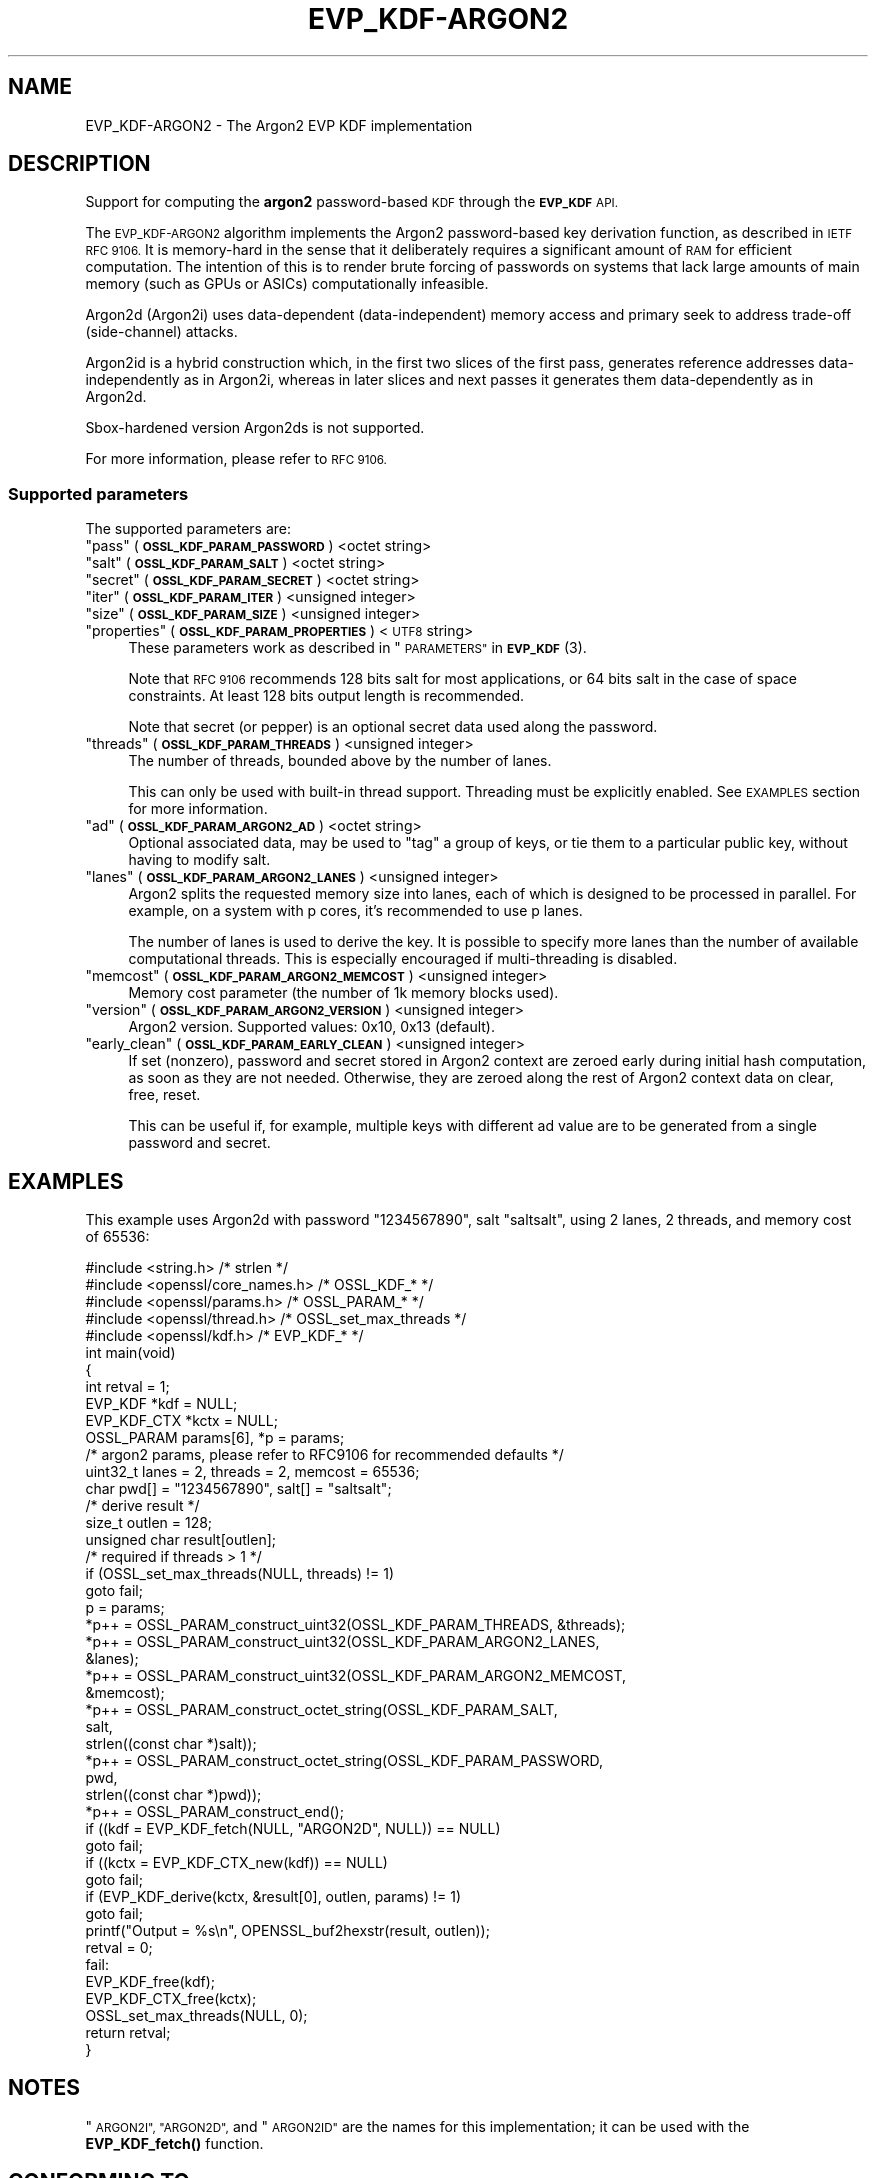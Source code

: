 .\" Automatically generated by Pod::Man 4.14 (Pod::Simple 3.42)
.\"
.\" Standard preamble:
.\" ========================================================================
.de Sp \" Vertical space (when we can't use .PP)
.if t .sp .5v
.if n .sp
..
.de Vb \" Begin verbatim text
.ft CW
.nf
.ne \\$1
..
.de Ve \" End verbatim text
.ft R
.fi
..
.\" Set up some character translations and predefined strings.  \*(-- will
.\" give an unbreakable dash, \*(PI will give pi, \*(L" will give a left
.\" double quote, and \*(R" will give a right double quote.  \*(C+ will
.\" give a nicer C++.  Capital omega is used to do unbreakable dashes and
.\" therefore won't be available.  \*(C` and \*(C' expand to `' in nroff,
.\" nothing in troff, for use with C<>.
.tr \(*W-
.ds C+ C\v'-.1v'\h'-1p'\s-2+\h'-1p'+\s0\v'.1v'\h'-1p'
.ie n \{\
.    ds -- \(*W-
.    ds PI pi
.    if (\n(.H=4u)&(1m=24u) .ds -- \(*W\h'-12u'\(*W\h'-12u'-\" diablo 10 pitch
.    if (\n(.H=4u)&(1m=20u) .ds -- \(*W\h'-12u'\(*W\h'-8u'-\"  diablo 12 pitch
.    ds L" ""
.    ds R" ""
.    ds C` ""
.    ds C' ""
'br\}
.el\{\
.    ds -- \|\(em\|
.    ds PI \(*p
.    ds L" ``
.    ds R" ''
.    ds C`
.    ds C'
'br\}
.\"
.\" Escape single quotes in literal strings from groff's Unicode transform.
.ie \n(.g .ds Aq \(aq
.el       .ds Aq '
.\"
.\" If the F register is >0, we'll generate index entries on stderr for
.\" titles (.TH), headers (.SH), subsections (.SS), items (.Ip), and index
.\" entries marked with X<> in POD.  Of course, you'll have to process the
.\" output yourself in some meaningful fashion.
.\"
.\" Avoid warning from groff about undefined register 'F'.
.de IX
..
.nr rF 0
.if \n(.g .if rF .nr rF 1
.if (\n(rF:(\n(.g==0)) \{\
.    if \nF \{\
.        de IX
.        tm Index:\\$1\t\\n%\t"\\$2"
..
.        if !\nF==2 \{\
.            nr % 0
.            nr F 2
.        \}
.    \}
.\}
.rr rF
.\"
.\" Accent mark definitions (@(#)ms.acc 1.5 88/02/08 SMI; from UCB 4.2).
.\" Fear.  Run.  Save yourself.  No user-serviceable parts.
.    \" fudge factors for nroff and troff
.if n \{\
.    ds #H 0
.    ds #V .8m
.    ds #F .3m
.    ds #[ \f1
.    ds #] \fP
.\}
.if t \{\
.    ds #H ((1u-(\\\\n(.fu%2u))*.13m)
.    ds #V .6m
.    ds #F 0
.    ds #[ \&
.    ds #] \&
.\}
.    \" simple accents for nroff and troff
.if n \{\
.    ds ' \&
.    ds ` \&
.    ds ^ \&
.    ds , \&
.    ds ~ ~
.    ds /
.\}
.if t \{\
.    ds ' \\k:\h'-(\\n(.wu*8/10-\*(#H)'\'\h"|\\n:u"
.    ds ` \\k:\h'-(\\n(.wu*8/10-\*(#H)'\`\h'|\\n:u'
.    ds ^ \\k:\h'-(\\n(.wu*10/11-\*(#H)'^\h'|\\n:u'
.    ds , \\k:\h'-(\\n(.wu*8/10)',\h'|\\n:u'
.    ds ~ \\k:\h'-(\\n(.wu-\*(#H-.1m)'~\h'|\\n:u'
.    ds / \\k:\h'-(\\n(.wu*8/10-\*(#H)'\z\(sl\h'|\\n:u'
.\}
.    \" troff and (daisy-wheel) nroff accents
.ds : \\k:\h'-(\\n(.wu*8/10-\*(#H+.1m+\*(#F)'\v'-\*(#V'\z.\h'.2m+\*(#F'.\h'|\\n:u'\v'\*(#V'
.ds 8 \h'\*(#H'\(*b\h'-\*(#H'
.ds o \\k:\h'-(\\n(.wu+\w'\(de'u-\*(#H)/2u'\v'-.3n'\*(#[\z\(de\v'.3n'\h'|\\n:u'\*(#]
.ds d- \h'\*(#H'\(pd\h'-\w'~'u'\v'-.25m'\f2\(hy\fP\v'.25m'\h'-\*(#H'
.ds D- D\\k:\h'-\w'D'u'\v'-.11m'\z\(hy\v'.11m'\h'|\\n:u'
.ds th \*(#[\v'.3m'\s+1I\s-1\v'-.3m'\h'-(\w'I'u*2/3)'\s-1o\s+1\*(#]
.ds Th \*(#[\s+2I\s-2\h'-\w'I'u*3/5'\v'-.3m'o\v'.3m'\*(#]
.ds ae a\h'-(\w'a'u*4/10)'e
.ds Ae A\h'-(\w'A'u*4/10)'E
.    \" corrections for vroff
.if v .ds ~ \\k:\h'-(\\n(.wu*9/10-\*(#H)'\s-2\u~\d\s+2\h'|\\n:u'
.if v .ds ^ \\k:\h'-(\\n(.wu*10/11-\*(#H)'\v'-.4m'^\v'.4m'\h'|\\n:u'
.    \" for low resolution devices (crt and lpr)
.if \n(.H>23 .if \n(.V>19 \
\{\
.    ds : e
.    ds 8 ss
.    ds o a
.    ds d- d\h'-1'\(ga
.    ds D- D\h'-1'\(hy
.    ds th \o'bp'
.    ds Th \o'LP'
.    ds ae ae
.    ds Ae AE
.\}
.rm #[ #] #H #V #F C
.\" ========================================================================
.\"
.IX Title "EVP_KDF-ARGON2 7ossl"
.TH EVP_KDF-ARGON2 7ossl "2024-10-22" "3.4.0" "OpenSSL"
.\" For nroff, turn off justification.  Always turn off hyphenation; it makes
.\" way too many mistakes in technical documents.
.if n .ad l
.nh
.SH "NAME"
EVP_KDF\-ARGON2 \- The Argon2 EVP KDF implementation
.SH "DESCRIPTION"
.IX Header "DESCRIPTION"
Support for computing the \fBargon2\fR password-based \s-1KDF\s0 through the \fB\s-1EVP_KDF\s0\fR
\&\s-1API.\s0
.PP
The \s-1EVP_KDF\-ARGON2\s0 algorithm implements the Argon2 password-based key
derivation function, as described in \s-1IETF RFC 9106.\s0  It is memory-hard in
the sense that it deliberately requires a significant amount of \s-1RAM\s0 for efficient
computation. The intention of this is to render brute forcing of passwords on
systems that lack large amounts of main memory (such as GPUs or ASICs)
computationally infeasible.
.PP
Argon2d (Argon2i) uses data-dependent (data-independent) memory access and
primary seek to address trade-off (side-channel) attacks.
.PP
Argon2id is a hybrid construction which, in the first two slices of the first
pass, generates reference addresses data-independently as in Argon2i, whereas
in later slices and next passes it generates them data-dependently as in
Argon2d.
.PP
Sbox-hardened version Argon2ds is not supported.
.PP
For more information, please refer to \s-1RFC 9106.\s0
.SS "Supported parameters"
.IX Subsection "Supported parameters"
The supported parameters are:
.ie n .IP """pass"" (\fB\s-1OSSL_KDF_PARAM_PASSWORD\s0\fR) <octet string>" 4
.el .IP "``pass'' (\fB\s-1OSSL_KDF_PARAM_PASSWORD\s0\fR) <octet string>" 4
.IX Item "pass (OSSL_KDF_PARAM_PASSWORD) <octet string>"
.PD 0
.ie n .IP """salt"" (\fB\s-1OSSL_KDF_PARAM_SALT\s0\fR) <octet string>" 4
.el .IP "``salt'' (\fB\s-1OSSL_KDF_PARAM_SALT\s0\fR) <octet string>" 4
.IX Item "salt (OSSL_KDF_PARAM_SALT) <octet string>"
.ie n .IP """secret"" (\fB\s-1OSSL_KDF_PARAM_SECRET\s0\fR) <octet string>" 4
.el .IP "``secret'' (\fB\s-1OSSL_KDF_PARAM_SECRET\s0\fR) <octet string>" 4
.IX Item "secret (OSSL_KDF_PARAM_SECRET) <octet string>"
.ie n .IP """iter"" (\fB\s-1OSSL_KDF_PARAM_ITER\s0\fR) <unsigned integer>" 4
.el .IP "``iter'' (\fB\s-1OSSL_KDF_PARAM_ITER\s0\fR) <unsigned integer>" 4
.IX Item "iter (OSSL_KDF_PARAM_ITER) <unsigned integer>"
.ie n .IP """size"" (\fB\s-1OSSL_KDF_PARAM_SIZE\s0\fR) <unsigned integer>" 4
.el .IP "``size'' (\fB\s-1OSSL_KDF_PARAM_SIZE\s0\fR) <unsigned integer>" 4
.IX Item "size (OSSL_KDF_PARAM_SIZE) <unsigned integer>"
.ie n .IP """properties"" (\fB\s-1OSSL_KDF_PARAM_PROPERTIES\s0\fR) <\s-1UTF8\s0 string>" 4
.el .IP "``properties'' (\fB\s-1OSSL_KDF_PARAM_PROPERTIES\s0\fR) <\s-1UTF8\s0 string>" 4
.IX Item "properties (OSSL_KDF_PARAM_PROPERTIES) <UTF8 string>"
.PD
These parameters work as described in \*(L"\s-1PARAMETERS\*(R"\s0 in \s-1\fBEVP_KDF\s0\fR\|(3).
.Sp
Note that \s-1RFC 9106\s0 recommends 128 bits salt for most applications, or 64 bits
salt in the case of space constraints. At least 128 bits output length is
recommended.
.Sp
Note that secret (or pepper) is an optional secret data used along the
password.
.ie n .IP """threads"" (\fB\s-1OSSL_KDF_PARAM_THREADS\s0\fR) <unsigned integer>" 4
.el .IP "``threads'' (\fB\s-1OSSL_KDF_PARAM_THREADS\s0\fR) <unsigned integer>" 4
.IX Item "threads (OSSL_KDF_PARAM_THREADS) <unsigned integer>"
The number of threads, bounded above by the number of lanes.
.Sp
This can only be used with built-in thread support. Threading must be
explicitly enabled. See \s-1EXAMPLES\s0 section for more information.
.ie n .IP """ad"" (\fB\s-1OSSL_KDF_PARAM_ARGON2_AD\s0\fR) <octet string>" 4
.el .IP "``ad'' (\fB\s-1OSSL_KDF_PARAM_ARGON2_AD\s0\fR) <octet string>" 4
.IX Item "ad (OSSL_KDF_PARAM_ARGON2_AD) <octet string>"
Optional associated data, may be used to \*(L"tag\*(R" a group of keys, or tie them
to a particular public key, without having to modify salt.
.ie n .IP """lanes"" (\fB\s-1OSSL_KDF_PARAM_ARGON2_LANES\s0\fR) <unsigned integer>" 4
.el .IP "``lanes'' (\fB\s-1OSSL_KDF_PARAM_ARGON2_LANES\s0\fR) <unsigned integer>" 4
.IX Item "lanes (OSSL_KDF_PARAM_ARGON2_LANES) <unsigned integer>"
Argon2 splits the requested memory size into lanes, each of which is designed
to be processed in parallel. For example, on a system with p cores, it's
recommended to use p lanes.
.Sp
The number of lanes is used to derive the key. It is possible to specify
more lanes than the number of available computational threads. This is
especially encouraged if multi-threading is disabled.
.ie n .IP """memcost"" (\fB\s-1OSSL_KDF_PARAM_ARGON2_MEMCOST\s0\fR) <unsigned integer>" 4
.el .IP "``memcost'' (\fB\s-1OSSL_KDF_PARAM_ARGON2_MEMCOST\s0\fR) <unsigned integer>" 4
.IX Item "memcost (OSSL_KDF_PARAM_ARGON2_MEMCOST) <unsigned integer>"
Memory cost parameter (the number of 1k memory blocks used).
.ie n .IP """version"" (\fB\s-1OSSL_KDF_PARAM_ARGON2_VERSION\s0\fR) <unsigned integer>" 4
.el .IP "``version'' (\fB\s-1OSSL_KDF_PARAM_ARGON2_VERSION\s0\fR) <unsigned integer>" 4
.IX Item "version (OSSL_KDF_PARAM_ARGON2_VERSION) <unsigned integer>"
Argon2 version. Supported values: 0x10, 0x13 (default).
.ie n .IP """early_clean"" (\fB\s-1OSSL_KDF_PARAM_EARLY_CLEAN\s0\fR) <unsigned integer>" 4
.el .IP "``early_clean'' (\fB\s-1OSSL_KDF_PARAM_EARLY_CLEAN\s0\fR) <unsigned integer>" 4
.IX Item "early_clean (OSSL_KDF_PARAM_EARLY_CLEAN) <unsigned integer>"
If set (nonzero), password and secret stored in Argon2 context are zeroed
early during initial hash computation, as soon as they are not needed.
Otherwise, they are zeroed along the rest of Argon2 context data on clear,
free, reset.
.Sp
This can be useful if, for example, multiple keys with different ad value
are to be generated from a single password and secret.
.SH "EXAMPLES"
.IX Header "EXAMPLES"
This example uses Argon2d with password \*(L"1234567890\*(R", salt \*(L"saltsalt\*(R",
using 2 lanes, 2 threads, and memory cost of 65536:
.PP
.Vb 5
\& #include <string.h>                 /* strlen               */
\& #include <openssl/core_names.h>     /* OSSL_KDF_*           */
\& #include <openssl/params.h>         /* OSSL_PARAM_*         */
\& #include <openssl/thread.h>         /* OSSL_set_max_threads */
\& #include <openssl/kdf.h>            /* EVP_KDF_*            */
\&
\& int main(void)
\& {
\&     int retval = 1;
\&
\&     EVP_KDF *kdf = NULL;
\&     EVP_KDF_CTX *kctx = NULL;
\&     OSSL_PARAM params[6], *p = params;
\&
\&     /* argon2 params, please refer to RFC9106 for recommended defaults */
\&     uint32_t lanes = 2, threads = 2, memcost = 65536;
\&     char pwd[] = "1234567890", salt[] = "saltsalt";
\&
\&     /* derive result */
\&     size_t outlen = 128;
\&     unsigned char result[outlen];
\&
\&     /* required if threads > 1 */
\&     if (OSSL_set_max_threads(NULL, threads) != 1)
\&         goto fail;
\&
\&     p = params;
\&     *p++ = OSSL_PARAM_construct_uint32(OSSL_KDF_PARAM_THREADS, &threads);
\&     *p++ = OSSL_PARAM_construct_uint32(OSSL_KDF_PARAM_ARGON2_LANES,
\&                                        &lanes);
\&     *p++ = OSSL_PARAM_construct_uint32(OSSL_KDF_PARAM_ARGON2_MEMCOST,
\&                                        &memcost);
\&     *p++ = OSSL_PARAM_construct_octet_string(OSSL_KDF_PARAM_SALT,
\&                                              salt,
\&                                              strlen((const char *)salt));
\&     *p++ = OSSL_PARAM_construct_octet_string(OSSL_KDF_PARAM_PASSWORD,
\&                                              pwd,
\&                                              strlen((const char *)pwd));
\&     *p++ = OSSL_PARAM_construct_end();
\&
\&     if ((kdf = EVP_KDF_fetch(NULL, "ARGON2D", NULL)) == NULL)
\&         goto fail;
\&     if ((kctx = EVP_KDF_CTX_new(kdf)) == NULL)
\&         goto fail;
\&     if (EVP_KDF_derive(kctx, &result[0], outlen, params) != 1)
\&         goto fail;
\&
\&     printf("Output = %s\en", OPENSSL_buf2hexstr(result, outlen));
\&     retval = 0;
\&
\& fail:
\&     EVP_KDF_free(kdf);
\&     EVP_KDF_CTX_free(kctx);
\&     OSSL_set_max_threads(NULL, 0);
\&
\&     return retval;
\& }
.Ve
.SH "NOTES"
.IX Header "NOTES"
\&\*(L"\s-1ARGON2I\*(R", \*(L"ARGON2D\*(R",\s0 and \*(L"\s-1ARGON2ID\*(R"\s0 are the names for this implementation; it
can be used with the \fBEVP_KDF_fetch()\fR function.
.SH "CONFORMING TO"
.IX Header "CONFORMING TO"
\&\s-1RFC 9106\s0 Argon2, see <https://www.rfc\-editor.org/rfc/rfc9106.txt>.
.SH "SEE ALSO"
.IX Header "SEE ALSO"
\&\s-1\fBEVP_KDF\s0\fR\|(3),
\&\fBEVP_KDF_CTX_new\fR\|(3),
\&\fBEVP_KDF_CTX_free\fR\|(3),
\&\fBEVP_KDF_CTX_set_params\fR\|(3),
\&\fBEVP_KDF_derive\fR\|(3),
\&\*(L"\s-1PARAMETERS\*(R"\s0 in \s-1\fBEVP_KDF\s0\fR\|(3)
.SH "HISTORY"
.IX Header "HISTORY"
This functionality was added to OpenSSL 3.2.
.SH "COPYRIGHT"
.IX Header "COPYRIGHT"
Copyright 2022\-2024 The OpenSSL Project Authors. All Rights Reserved.
.PP
Licensed under the Apache License 2.0 (the \*(L"License\*(R").  You may not use
this file except in compliance with the License.  You can obtain a copy
in the file \s-1LICENSE\s0 in the source distribution or at
<https://www.openssl.org/source/license.html>.
